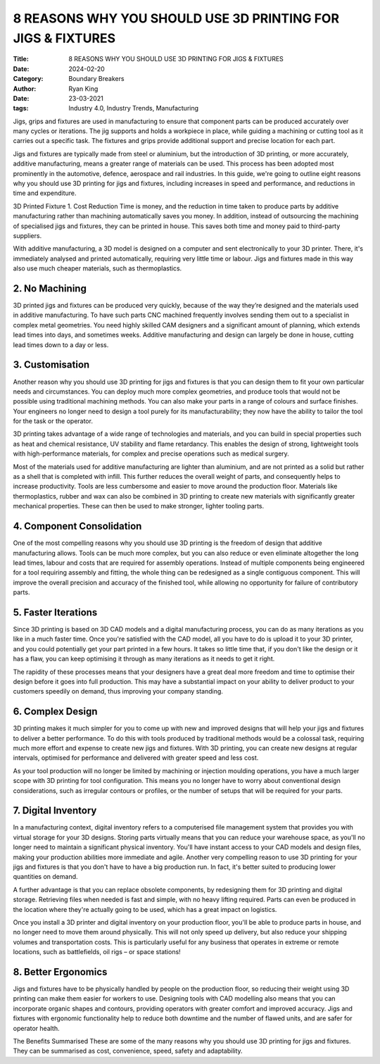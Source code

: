8 REASONS WHY YOU SHOULD USE 3D PRINTING FOR JIGS & FIXTURES
############################################################

:Title: 8 REASONS WHY YOU SHOULD USE 3D PRINTING FOR JIGS & FIXTURES
:Date: 2024-02-20
:Category: Boundary Breakers
:author: Ryan King
:date: 23-03-2021
:tags: Industry 4.0, Industry Trends, Manufacturing

Jigs, grips and fixtures are used in manufacturing to ensure that
component parts can be produced accurately over many cycles or
iterations. The jig supports and holds a workpiece in place, while
guiding a machining or cutting tool as it carries out a specific task.
The fixtures and grips provide additional support and precise location
for each part.

Jigs and fixtures are typically made from steel or aluminium, but the
introduction of 3D printing, or more accurately, additive manufacturing,
means a greater range of materials can be used. This process has been
adopted most prominently in the automotive, defence, aerospace and rail
industries. In this guide, we're going to outline eight reasons why you
should use 3D printing for jigs and fixtures, including increases in
speed and performance, and reductions in time and expenditure.

3D Printed Fixture 1. Cost Reduction Time is money, and the reduction in
time taken to produce parts by additive manufacturing rather than
machining automatically saves you money. In addition, instead of
outsourcing the machining of specialised jigs and fixtures, they can be
printed in house. This saves both time and money paid to third-party
suppliers.

With additive manufacturing, a 3D model is designed on a computer and
sent electronically to your 3D printer. There, it's immediately analysed
and printed automatically, requiring very little time or labour. Jigs
and fixtures made in this way also use much cheaper materials, such as
thermoplastics.

2. No Machining
===============

3D printed jigs and fixtures can be produced very
quickly, because of the way they’re designed and the materials used
in additive manufacturing. To have such parts CNC machined frequently
involves sending them out to a specialist in complex metal
geometries. You need highly skilled CAM designers and a significant
amount of planning, which extends lead times into days, and sometimes
weeks. Additive manufacturing and design can largely be done in
house, cutting lead times down to a day or less.

3. Customisation
================

Another reason why you should use 3D printing for
jigs and fixtures is that you can design them to fit your own
particular needs and circumstances. You can deploy much more
complex geometries, and produce tools that would not be possible
using traditional machining methods. You can also make your parts
in a range of colours and surface finishes. Your engineers no
longer need to design a tool purely for its manufacturability;
they now have the ability to tailor the tool for the task or the
operator.

3D printing takes advantage of a wide range of technologies and
materials, and you can build in special properties such as heat
and chemical resistance, UV stability and flame retardancy. This
enables the design of strong, lightweight tools with
high-performance materials, for complex and precise operations
such as medical surgery.

Most of the materials used for additive manufacturing are lighter
than aluminium, and are not printed as a solid but rather as a
shell that is completed with infill. This further reduces the
overall weight of parts, and consequently helps to increase
productivity. Tools are less cumbersome and easier to move around
the production floor. Materials like thermoplastics, rubber and
wax can also be combined in 3D printing to create new materials
with significantly greater mechanical properties. These can then
be used to make stronger, lighter tooling parts.

4. Component Consolidation
==========================

One of the most compelling reasons why
you should use 3D printing is the freedom of design that
additive manufacturing allows. Tools can be much more complex,
but you can also reduce or even eliminate altogether the long
lead times, labour and costs that are required for assembly
operations. Instead of multiple components being engineered for
a tool requiring assembly and fitting, the whole thing can be
redesigned as a single contiguous component. This will improve
the overall precision and accuracy of the finished tool, while
allowing no opportunity for failure of contributory parts.

5. Faster Iterations
====================

Since 3D printing is based on 3D CAD
models and a digital manufacturing process, you can do as
many iterations as you like in a much faster time. Once
you're satisfied with the CAD model, all you have to do is
upload it to your 3D printer, and you could potentially get
your part printed in a few hours. It takes so little time
that, if you don't like the design or it has a flaw, you can
keep optimising it through as many iterations as it needs to
get it right.

The rapidity of these processes means that your designers
have a great deal more freedom and time to optimise their
design before it goes into full production. This may have a
substantial impact on your ability to deliver product to
your customers speedily on demand, thus improving your
company standing.

6. Complex Design
=================

3D printing makes it much simpler for you
to come up with new and improved designs that will help
your jigs and fixtures to deliver a better performance.
To do this with tools produced by traditional methods
would be a colossal task, requiring much more effort and
expense to create new jigs and fixtures. With 3D
printing, you can create new designs at regular
intervals, optimised for performance and delivered with
greater speed and less cost.

As your tool production will no longer be limited by
machining or injection moulding operations, you have a
much larger scope with 3D printing for tool
configuration. This means you no longer have to worry
about conventional design considerations, such as
irregular contours or profiles, or the number of setups
that will be required for your parts.

7. Digital Inventory
====================

In a manufacturing context, digital
inventory refers to a computerised file management
system that provides you with virtual storage for your
3D designs. Storing parts virtually means that you can
reduce your warehouse space, as you'll no longer need
to maintain a significant physical inventory. You'll
have instant access to your CAD models and design
files, making your production abilities more immediate
and agile. Another very compelling reason to use 3D
printing for your jigs and fixtures is that you don't
have to have a big production run. In fact, it's
better suited to producing lower quantities on demand.

A further advantage is that you can replace obsolete
components, by redesigning them for 3D printing and
digital storage. Retrieving files when needed is fast
and simple, with no heavy lifting required. Parts can
even be produced in the location where they're
actually going to be used, which has a great impact on
logistics.

Once you install a 3D printer and digital inventory on
your production floor, you'll be able to produce parts
in house, and no longer need to move them around
physically. This will not only speed up delivery, but
also reduce your shipping volumes and transportation
costs. This is particularly useful for any business
that operates in extreme or remote locations, such as
battlefields, oil rigs – or space stations!

8. Better Ergonomics
====================

Jigs and fixtures have to be
physically handled by people on the production
floor, so reducing their weight using 3D printing
can make them easier for workers to use. Designing
tools with CAD modelling also means that you can
incorporate organic shapes and contours, providing
operators with greater comfort and improved
accuracy. Jigs and fixtures with ergonomic
functionality help to reduce both downtime and the
number of flawed units, and are safer for operator
health.

The Benefits Summarised These are some of the many
reasons why you should use 3D printing for jigs and
fixtures. They can be summarised as cost,
convenience, speed, safety and adaptability.


